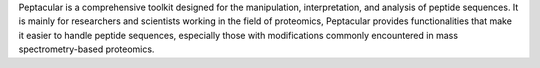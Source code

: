 .. _homepage:

Peptacular is a comprehensive toolkit designed for the manipulation, interpretation, and analysis of peptide sequences.
It is mainly for researchers and scientists working in the field of proteomics, Peptacular provides functionalities
that make it easier to handle peptide sequences, especially those with modifications commonly encountered in mass
spectrometry-based proteomics.